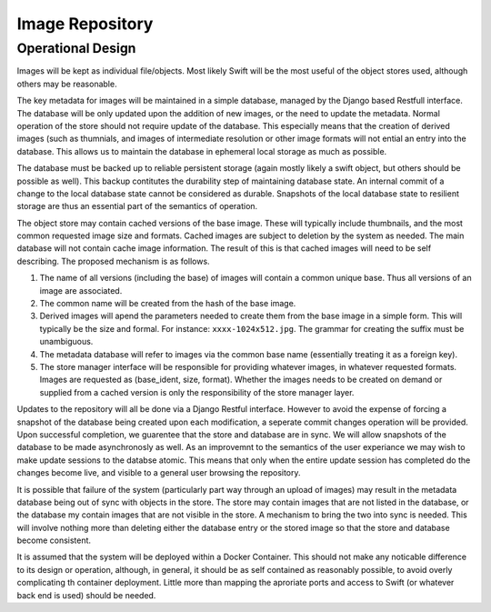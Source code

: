 ================
Image Repository
================
Operational Design
------------------

Images will be kept as individual file/objects. Most likely Swift will be the most useful of the object stores used, although others may be reasonable.

The key metadata for images will be maintained in a simple database, managed by the Django based Restfull interface.  The database will be only updated upon the addition of new images, or the need to update the metadata. Normal operation of the store should not require update of the database.  This especially means that the creation of derived images (such as thumnials, and images of intermediate resolution or other image formats will not ential an entry into the database.  This allows us to maintain the database in ephemeral local storage as much as possible.

The database must be backed up to reliable persistent storage (again mostly likely  a swift object, but others should be possible as well). This backup contitutes the durability step of maintaining database state.  An internal commit of a change to the local database state cannot be considered as durable.  Snapshots of the local database state to resilient storage are thus an essential part of the semantics of operation.

The object store may contain cached versions of the base image.  These will typically include thumbnails, and the most common requested image size and formats. Cached images are subject to deletion by the system as needed.  The main database will not contain cache image information.  The result of this is that cached images will need to be self describing.  The proposed mechanism is as follows.

1. The name of all versions (including the base) of images will contain a common unique base. Thus all versions of an image are associated.
2. The common name will be created from the hash of the base image. 
3. Derived images will apend the parameters needed to create them from the base image in a simple form.
   This will typically be the size and formal.  For instance:  ``xxxx-1024x512.jpg``.  The grammar for creating the suffix must be unambiguous.
4. The metadata database will refer to images via the common base name (essentially treating it as a foreign key).
5. The store manager interface will be responsible for providing whatever images, in whatever requested formats. Images are requested as (base_ident, size, format). Whether the images needs to be created on demand or supplied from a cached version is only the responsibility of the store manager layer.

Updates to the repository will all be done via a Django Restful interface.  However to avoid the expense of forcing a snapshot of the database being created upon each modification, a seperate commit changes operation will be provided. Upon successful completion, we guarentee that the store and database are in sync. We will allow snapshots of the database to be made asynchronosly as well.  As an improvemnt to the semantics of the user experiance we may wish to make update sessions to the databse atomic.  This means that only when the entire update session has completed do the changes become live, and visible to a general user browsing the repository.
   
It is possible that failure of the system (particularly part way through an upload of images) may result in the metadata database being out of sync with objects in the store.  The store may contain images that are not listed in the database, or the database my contain images that are not visible in the store.  A mechanism to bring the two into sync is needed.  This will involve nothing more than deleting either the database entry or the stored image so that the store and database become consistent. 

It is assumed that the system will be deployed within a Docker Container. This should not make any noticable difference to its design or operation, although, in general, it should be as self contained as reasonably possible, to avoid overly complicating th container deployment.  Little more than mapping the aproriate ports and access to Swift (or whatever back end is used) should be needed. 

